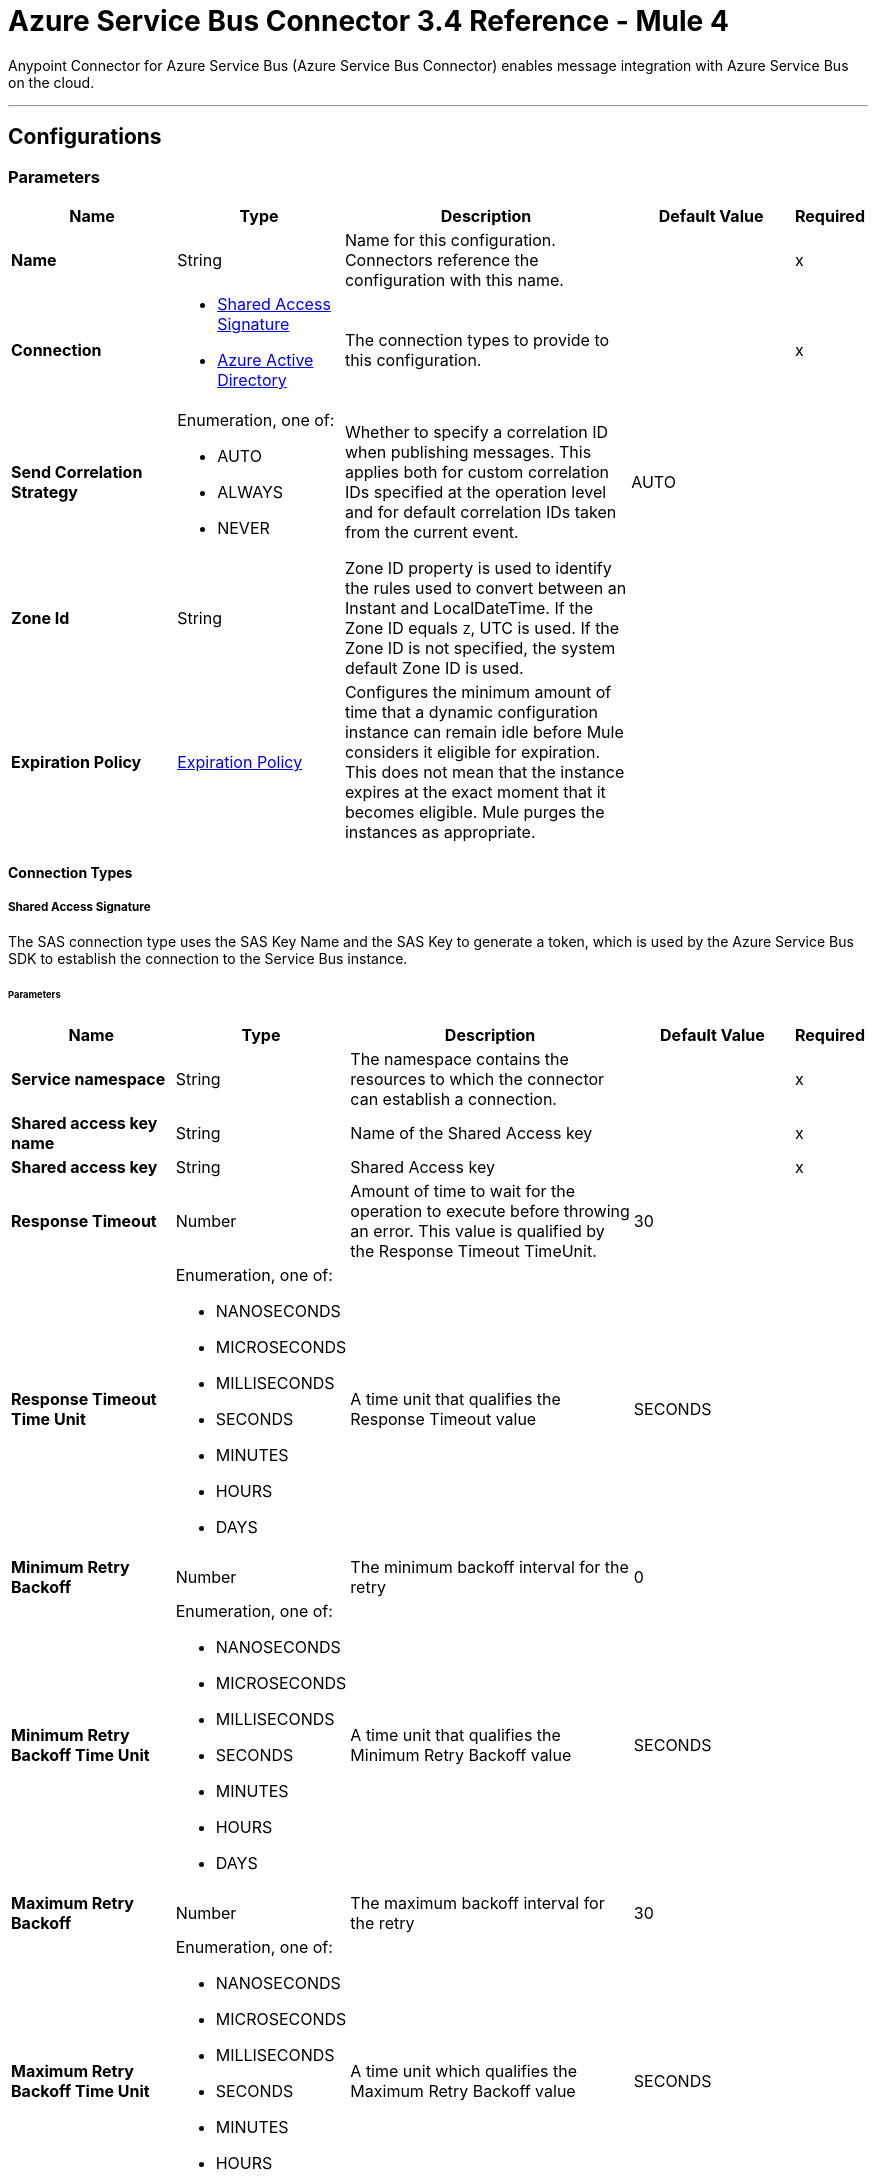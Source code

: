 = Azure Service Bus Connector 3.4 Reference - Mule 4

Anypoint Connector for Azure Service Bus (Azure Service Bus Connector) enables message integration with Azure Service Bus on the cloud.

---
[[config]]
== Configurations


=== Parameters
[%header,cols="20s,20a,35a,20a,5a"]
|===
| Name | Type | Description | Default Value | Required
|Name | String | Name for this configuration. Connectors reference the configuration with this name. | | x
| Connection a| * <<config_sas-connection, Shared Access Signature>>
* <<config_aad-connection, Azure Active Directory>>
 | The connection types to provide to this configuration. | | x
| Send Correlation Strategy a| Enumeration, one of:

** AUTO
** ALWAYS
** NEVER |  Whether to specify a correlation ID when publishing messages. This applies both for custom correlation IDs specified at the operation level and for default correlation IDs taken from the current event. |  AUTO |
| Zone Id a| String |  Zone ID property is used to identify the rules used to convert between an Instant and LocalDateTime. If the Zone ID equals `Z`, UTC is used. If the Zone ID is not specified, the system default Zone ID is used. |  |
| Expiration Policy a| <<ExpirationPolicy>> | Configures the minimum amount of time that a dynamic configuration instance can remain idle before Mule considers it eligible for expiration. This does not mean that the instance expires at the exact moment that it becomes eligible. Mule purges the instances as appropriate. |  |
|===

==== Connection Types
[[config_sas-connection]]
===== Shared Access Signature

The SAS connection type uses the SAS Key Name and the SAS Key to generate a token, which is used by the Azure Service Bus SDK to establish the connection to the Service Bus instance.

====== Parameters
[%header,cols="20s,20a,35a,20a,5a"]
|===
| Name | Type | Description | Default Value | Required
| Service namespace a| String |  The namespace contains the resources to which the connector can establish a connection. |  | x
| Shared access key name a| String |  Name of the Shared Access key |  | x
| Shared access key a| String |  Shared Access key |  | x
| Response Timeout a| Number |  Amount of time to wait for the operation to execute before throwing an error. This value is qualified by the Response Timeout TimeUnit. |  30 |
| Response Timeout Time Unit a| Enumeration, one of:

** NANOSECONDS
** MICROSECONDS
** MILLISECONDS
** SECONDS
** MINUTES
** HOURS
** DAYS |  A time unit that qualifies the Response Timeout value |  SECONDS |
| Minimum Retry Backoff a| Number | The minimum backoff interval for the retry |  0 |
| Minimum Retry Backoff Time Unit a| Enumeration, one of:

** NANOSECONDS
** MICROSECONDS
** MILLISECONDS
** SECONDS
** MINUTES
** HOURS
** DAYS | A time unit that qualifies the Minimum Retry Backoff value |  SECONDS |
| Maximum Retry Backoff a| Number |  The maximum backoff interval for the retry |  30 |
| Maximum Retry Backoff Time Unit a| Enumeration, one of:

** NANOSECONDS
** MICROSECONDS
** MILLISECONDS
** SECONDS
** MINUTES
** HOURS
** DAYS |  A time unit which qualifies the Maximum Retry Backoff value |  SECONDS |
| Retries a| Number |  The maximum amount of retries that the connector will attempt |  10 |
| Increased wait on server busy a| Number | Ammount of additional time to wait whenever there's a ServerBusyException |  0 |
| Increased wait on server busy Unit a| Enumeration, one of:

** NANOSECONDS
** MICROSECONDS
** MILLISECONDS
** SECONDS
** MINUTES
** HOURS
** DAYS |  A time unit which qualifies the Increased wait on server busy value |  SECONDS |
| Cache Producers | Boolean |  When checked the producer for a given destination is cached | `true` |
| Reconnection a| <<Reconnection>> |  Configures a reconnection strategy to use when a connector operation fails to connect to an external server. |  |
|===

[[config_aad-connection]]
===== Azure Active Directory

The Azure Active Directory (Azure AD) connection type provides role-based access control (RBAC), in which users can use https://docs.microsoft.com/azure/service-bus-messaging/authenticate-application[Azure AD app registrations] to generate a *Client Id* and a *Client Secret* for authentication.


====== Parameters

[%header,cols="20s,20a,35a,20a,5a"]
|===
| Name | Type | Description | Default Value | Required
| Service namespace a| String |  Namespace that contains resources to which the connector establishes a connection. |  | x
| Azure endpoint a| String |  Constructs the complete URL that the connector uses to establish a connection. |  servicebus.windows.net | 
| Tenant Id a| String |  Tenant in which the app registration and the Azure Service Bus instance are running. |  | x
| Client Id a| String |  ID of the app registration. |  | x
| Client Secret a| String |  Secret key of the app registration. |  | x
| Response Timeout a| Number |  How long to wait for an operation to execute before throwing an error.  |  30 |
| Response Timeout Time Unit a| Enumeration, one of:

** NANOSECONDS
** MICROSECONDS
** MILLISECONDS
** SECONDS
** MINUTES
** HOURS
** DAYS |  Time unit for the *Response Timeout* field. |  SECONDS |
| Minimum Retry Backoff a| Number | Minimum backoff interval for the retry. |  0 |
| Minimum Retry Backoff Time Unit a| Enumeration, one of:

** NANOSECONDS
** MICROSECONDS
** MILLISECONDS
** SECONDS
** MINUTES
** HOURS
** DAYS | Time unit for the *Minimum Retry Backoff* field. |  SECONDS |
| Maximum Retry Backoff a| Number |  Maximum backoff interval for the retry. |  30 |
| Maximum Retry Backoff Time Unit a| Enumeration, one of:

** NANOSECONDS
** MICROSECONDS
** MILLISECONDS
** SECONDS
** MINUTES
** HOURS
** DAYS |  Time unit for the *Maximum Retry Backoff* field. |  SECONDS |
| Retries a| Number |  Maximum number of retries that the connector attempts. |  10 |
| Increased wait on server busy a| Number | Ammount of additional time to wait whenever there's a ServerBusyException |  0 |
| Increased wait on server busy Unit a| Enumeration, one of:

** NANOSECONDS
** MICROSECONDS
** MILLISECONDS
** SECONDS
** MINUTES
** HOURS
** DAYS |  A time unit which qualifies the Increased wait on server busy value |  SECONDS |
| Cache Producers | Boolean |  When checked the producer for a given destination is cached | `true` |
| Reconnection a| <<Reconnection>> |  Configures a reconnection strategy to use when a connector operation fails to connect to an external server. |  |
|===

== List of Operations
* <<abandonMessage>>
* <<completeMessage>>
* <<receive>>
* <<receiveBatch>>
* <<send>>
* <<sendMessageBatch>>

== List of Sources
* <<message-listener>>


== Operations

[[abandonMessage]]
=== Abandon
`<azure-service-bus-messaging:abandon-message>`

Abandon message stored in the current receiver (This is equivalent to a NACK operation). This operation can be used only from inside a flow that also includes a *Message Listener Source* operation.


==== Parameters
[%header,cols="20s,20a,35a,20a,5a"]
|===
| Name | Type | Description | Default Value | Required
| Configuration | String | Name of the configuration to use | | x
| Lock Token a| String |  Lock Token from the message to abandon. This represents a UUID for a message. |  | x
| Reconnection Strategy a| * <<reconnect>>
* <<reconnect-forever>> |  Retry strategy in case of connectivity errors |  |
|===


=== For Configurations
* <<config>>

==== Throws

* AZURE-SERVICE-BUS-MESSAGING:CONNECTIVITY
* AZURE-SERVICE-BUS-MESSAGING:OPERATION_TIMEOUT
* AZURE-SERVICE-BUS-MESSAGING:RETRY_EXHAUSTED
* AZURE-SERVICE-BUS-MESSAGING:TOKEN_NOT_FOUND
* AZURE-SERVICE-BUS-MESSAGING:ANY


[[completeMessage]]
=== Complete
`<azure-service-bus-messaging:complete-message>`

This operation completes a message received from within a flow with a Message Listener operation in the current source. This is the same as an acknowledge.


==== Parameters
[%header,cols="20s,20a,35a,20a,5a"]
|===
| Name | Type | Description | Default Value | Required
| Configuration | String | Name of the configuration to use | | x
| Lock Token a| String | Lock Token from the message to ACK. This represents a UUID for a message. |  | x
| Reconnection Strategy a| * <<reconnect>>
* <<reconnect-forever>> |  Retry strategy in case of connectivity errors |  |
|===


=== For Configurations
* <<config>>

==== Throws

* AZURE-SERVICE-BUS-MESSAGING:TOKEN_EXPIRED
* AZURE-SERVICE-BUS-MESSAGING:OPERATION_TIMEOUT
* AZURE-SERVICE-BUS-MESSAGING:ANY
* AZURE-SERVICE-BUS-MESSAGING:CONNECTIVITY
* AZURE-SERVICE-BUS-MESSAGING:RETRY_EXHAUSTED
* AZURE-SERVICE-BUS-MESSAGING:TOKEN_NOT_FOUND


[[receive]]
=== Receive
`<azure-service-bus-messaging:receive>`

This operation receives a message from a specific queue or subscription. In this version of the connector, only Immediate Receive Mode (`RECEIVEANDDELETE`) is supported.

==== Parameters
[%header,cols="20s,20a,35a,20a,5a"]
|===
| Name | Type | Description | Default Value | Required
| Configuration | String | Name of the configuration to use | | x
| Output Mime Type a| String | MIME type of the payload that this operation outputs |  |
| Output Encoding a| String |  Encoding of the payload that this operation outputs |  |
| Destination Name a| String | Name of the destination from which messages are received |  | x
| Subscription Name a| String | Name of the subscription from which messages are received |  NONE |
| Target Variable a| String | Name of a variable in which to store the operation's output |  |
| Target Value a| String |  Expression that evaluates the operation's output. The expression outcome is stored in the target variable. |  #[payload] |
| Reconnection Strategy a| * <<reconnect>>
* <<reconnect-forever>> | Retry strategy in case of connectivity errors |  |
|===

==== Output
[%autowidth.spread]
|===
|Type |Binary
| Attributes Type a| <<AttributesWithoutLockToken>>
|===

=== For Configurations
* <<config>>

==== Throws

* AZURE-SERVICE-BUS-MESSAGING:OPERATION_TIMEOUT
* AZURE-SERVICE-BUS-MESSAGING:INVALID_SIGNATURE
* AZURE-SERVICE-BUS-MESSAGING:NOT_ENOUGH_PERMITS
* AZURE-SERVICE-BUS-MESSAGING:CONNECTIVITY
* AZURE-SERVICE-BUS-MESSAGING:DESTINATION_NOT_FOUND
* AZURE-SERVICE-BUS-MESSAGING:RETRY_EXHAUSTED
* AZURE-SERVICE-BUS-MESSAGING:ANY


[[receiveBatch]]
=== Receive Batch
`<azure-service-bus-messaging:receive-batch>`

This operation attempts to receive up to maxMessageCount messages from a specific queue or subscription. In this version of the connector, only Immediate Receive Mode (`RECEIVEANDDELETE`) is supported.

Due to the design of the Azure-provided SDK that the Azure Service Bus Connector uses, the actual number of messages received may be fewer or more than the maxMessageCount specified. This behavior occurs because the SDK treats maxMessageCount as an approximation rather than a strict limit. Additionally, a null value may be returned if the operation exceeds the specified timeout or if there are no more messages to receive.

Important: To ensure that all available messages are received, you may need to call this operation multiple times.


==== Parameters
[%header,cols="20s,20a,35a,20a,5a"]
|===
| Name | Type | Description | Default Value | Required
| Configuration | String | Name of the configuration to use | | x
| Max Message Count a| Number | Maximum number of messages that can be received |  | x
| Destination Name a| String | Name of the destination from which messages are received |  | x
| Subscription Name a| String | Name of the subscription from which messages are received |  NONE |
| Target Variable a| String | Name of a variable in which to store the operation's output |  |
| Target Value a| String | An expression that evaluates the operation's output. The expression outcome is stored in the target variable. |  #[payload] |
| Reconnection Strategy a| * <<reconnect>>
* <<reconnect-forever>> |  Retry strategy in case of connectivity errors |  |
|===

==== Output
[%autowidth.spread]
|===
|Type |Array of Message of [Binary] payload and [<<AttributesWithoutLockToken>>] attributes
|===

=== For Configurations
* <<config>>

==== Throws

* AZURE-SERVICE-BUS-MESSAGING:OPERATION_TIMEOUT
* AZURE-SERVICE-BUS-MESSAGING:INVALID_SIGNATURE
* AZURE-SERVICE-BUS-MESSAGING:NOT_ENOUGH_PERMITS
* AZURE-SERVICE-BUS-MESSAGING:CONNECTIVITY
* AZURE-SERVICE-BUS-MESSAGING:DESTINATION_NOT_FOUND
* AZURE-SERVICE-BUS-MESSAGING:RETRY_EXHAUSTED
* AZURE-SERVICE-BUS-MESSAGING:ANY


[[send]]
=== Send
`<azure-service-bus-messaging:send>`

This operation sends a message to a Queue or Topic.


==== Parameters
[%header,cols="20s,20a,35a,20a,5a"]
|===
| Name | Type | Description | Default Value | Required
| Configuration | String | Name of the configuration to use | | x
| Destination Name a| String | Destination name to which to send the message |  | x
| Body a| Binary |  Body of this message |  #[payload] |
| Message Id a| String |  Message identifier is an application-defined value that uniquely identifies the message and its payload |  |
| Send Correlation Strategy a| Enumeration, one of:

** AUTO
** ALWAYS
** NEVER |  Lists the possible strategies to determine the correlation ID to send on an outbound operation that supports correlation |  |
| Correlation Id a| String |  Allows an application to specify a context for the message for the purposes of correlation |  |
| Session Id a| String | Session identifier for a session-aware entity |  |
| Reply To a| String |  Name of the destination to which to send the message reply |  |
| Reply To Session Id a| String |  The ID of the Session associated with the message. |  |
| Label a| String |  Enables the application to indicate the purpose of the message to the receiver |  |
| Partition Key a| String |  For partitioned entities, setting this value enables assigning related messages to the same internal partition, so that the submission sequence order is correctly recorded. |  |
| Time To Live a| Number | Relative duration, in milliseconds, after which the message expires, starting from the instant the message is accepted and stored by the broker |  |
| Time To Live Time Unit a| Enumeration, one of:

** NANOSECONDS
** MICROSECONDS
** MILLISECONDS
** SECONDS
** MINUTES
** HOURS
** DAYS | Time unit for the Write Concern Timeout |  SECONDS |
| Scheduled Enqueue Time Utc a| DateTime |  Defines the UTC instant at which the message is logically enqueued, sequenced, and therefore made available for retrieval |  |
| Properties a| Object |  Map of user application properties set on the message |  |
| Reconnection Strategy a| * <<reconnect>>
* <<reconnect-forever>> | Retry strategy in case of connectivity errors |  |
|===


=== For Configurations
* <<config>>

==== Throws
* AZURE-SERVICE-BUS-MESSAGING:PAYLOAD_SIZE_EXCEEDED
* AZURE-SERVICE-BUS-MESSAGING:OPERATION_TIMEOUT
* AZURE-SERVICE-BUS-MESSAGING:INVALID_SIGNATURE
* AZURE-SERVICE-BUS-MESSAGING:NOT_ENOUGH_PERMITS
* AZURE-SERVICE-BUS-MESSAGING:CONNECTIVITY
* AZURE-SERVICE-BUS-MESSAGING:DESTINATION_NOT_FOUND
* AZURE-SERVICE-BUS-MESSAGING:RETRY_EXHAUSTED
* AZURE-SERVICE-BUS-MESSAGING:INVALID_PARAMS
* AZURE-SERVICE-BUS-MESSAGING:ANY


[[sendMessageBatch]]
=== Send batch of messages
`<azure-service-bus-messaging:send-message-batch>`

This operation sends a list of messages to a queue or topic.


==== Parameters
[%header,cols="20s,20a,35a,20a,5a"]
|===
| Name | Type | Description | Default Value | Required
| Configuration | String | Name of the configuration to use | | x
| Destination Name a| String | Destination name to which to send the message |  | x
| Messages a| Array of Any |  Messages to send |  #[payload] |
| Reconnection Strategy a| * <<reconnect>>
* <<reconnect-forever>> |  A retry strategy in case of connectivity errors |  |
|===


=== For Configurations
* <<config>>

==== Throws
* AZURE-SERVICE-BUS-MESSAGING:PAYLOAD_SIZE_EXCEEDED
* AZURE-SERVICE-BUS-MESSAGING:OPERATION_TIMEOUT
* AZURE-SERVICE-BUS-MESSAGING:INVALID_SIGNATURE
* AZURE-SERVICE-BUS-MESSAGING:ANY
* AZURE-SERVICE-BUS-MESSAGING:NOT_ENOUGH_PERMITS
* AZURE-SERVICE-BUS-MESSAGING:CONNECTIVITY
* AZURE-SERVICE-BUS-MESSAGING:DESTINATION_NOT_FOUND
* AZURE-SERVICE-BUS-MESSAGING:RETRY_EXHAUSTED
* AZURE-SERVICE-BUS-MESSAGING:INVALID_PARAMS


== Sources

[[message-listener]]
=== Message Listener
`<azure-service-bus-messaging:message-listener>`

This operation receives messages from a specific queue or subscription.


==== Parameters
[%header,cols="20s,20a,35a,20a,5a"]
|===
| Name | Type | Description | Default Value | Required
| Configuration | String | Name of the configuration to use. | | x
| Acknowledgment mode a| Enumeration, one of:

** AUTO
** MANUAL
** IMMEDIATE | Specifies the way to acknowledge received messages. AUTO and MANUAL uses the PeekLock mode. IMMEDIATE uses the ReceiveAndDelete mode. |  | x
| Prefetch Count a| Number |  When Prefetch is enabled, the receiver quietly acquires more messages, up to the PrefetchCount limit, beyond what the application initially requested. Setting this value to zero (`0`) disables prefetching. |  0 |
| Number Of Consumers a| Number | Number of concurrent consumers to use to receive messages |  |
|Buffered Mode | Boolean | Buffered is the default mode. Consumers send the message to the flow and immediately receive the next message. If Buffered Mode is disabled, the consumers do not receive the next message until the current message exits the flow. | true |
| Output Mime Type a| String | MIME type of the payload that this operation outputs |  |
| Output Encoding a| String |  Encoding of the payload that this operation outputs |  |
| Primary Node Only a| Boolean |  Whether this source should be executed only on the primary node when running in a cluster |  true |
| Redelivery Policy a| <<RedeliveryPolicy>> |  Defines a policy for processing the redelivery of the same message |  |
| Destination Name a| String | Name of the destination from which messages are received |  | x
| Subscription Name a| String | Name of the subscription from which messages are received |  NONE |
| Reconnection Strategy a| * <<reconnect>>
* <<reconnect-forever>> | Retry strategy in case of connectivity errors |  |
| Body a| Binary |  Body of the message |  #[payload] |
| Message Id a| String |  The message identifier is an application-defined value that uniquely identifies the message and its payload. |  |
| Send Correlation Strategy a| Enumeration, one of:

** AUTO
** ALWAYS
** NEVER |  |  AUTO |
| Correlation Id a| String |  Allows an application to specify a context for the message for the purposes of correlation |  |
| Session Id a| String | Session identifier for a session-aware entity |  |
| Reply To a| String | Standard way to express a reply path to the receiver of the message |  |
| Reply To Session Id a| String | Session identifier for a session-aware entity |  |
| Label a| String |  Enables the application to indicate the purpose of the message to the receiver |  |
| Partition Key a| String |  For partitioned entities, setting this value enables assigning related messages to the same internal partition, so that the submission sequence order is correctly recorded. |  |
| Time To Live a| Number |  This value is the relative duration after which the message expires, starting from the instant the message is accepted and stored by the broker |  |
| Time To Live Time Unit a| Enumeration, one of:

** NANOSECONDS
** MICROSECONDS
** MILLISECONDS
** SECONDS
** MINUTES
** HOURS
** DAYS |  Time unit for the Write Concern Timeout |  SECONDS |
| Scheduled Enqueue Time Utc a| DateTime |  Defines the UTC instant at which the message is logically enqueued, sequenced, and made available for retrieval |  |
| Properties a| Object |  Map of user application properties set on the message |  |
|===

==== Output
[%autowidth.spread]
|===
|Type |Binary
| Attributes Type a| <<AzureMessageAttributes>>
|===

=== For Configurations
* <<config>>



== Types
[[Reconnection]]
=== Reconnection

[%header,cols="20s,25a,30a,15a,10a"]
|===
| Field | Type | Description | Default Value | Required
| Fails Deployment a| Boolean | When the application is deployed, a connectivity test is performed on all connectors. If set to true, deployment fails if the test doesn't pass after exhausting the associated reconnection strategy. |  |
| Reconnection Strategy a| * <<reconnect>>
* <<reconnect-forever>> | Reconnection strategy to use. |  |
|===

[[reconnect]]
=== Reconnect

[%header,cols="20s,25a,30a,15a,10a"]
|===
| Field | Type | Description | Default Value | Required
| Frequency a| Number | How often in milliseconds to reconnect |  |
| Count a| Number | How many reconnection attempts to make |  |
|===

[[reconnect-forever]]
=== Reconnect Forever

[%header,cols="20s,25a,30a,15a,10a"]
|===
| Field | Type | Description | Default Value | Required
| Frequency a| Number | How often in milliseconds to reconnect |  |
|===

[[ExpirationPolicy]]
=== Expiration Policy

[%header,cols="20s,25a,30a,15a,10a"]
|===
| Field | Type | Description | Default Value | Required
| Max Idle Time a| Number | A scalar time value for the maximum amount of time a dynamic configuration instance is allowed to be idle before it's considered eligible for expiration |  |
| Time Unit a| Enumeration, one of:

** NANOSECONDS
** MICROSECONDS
** MILLISECONDS
** SECONDS
** MINUTES
** HOURS
** DAYS | A time unit that qualifies the maxIdleTime attribute |  |
|===

[[AzureMessageAttributes]]
=== Azure Message Attributes

[%header,cols="20s,25a,30a,15a,10a"]
|===
| Field | Type | Description | Default Value | Required
| Correlation Id a| String | Specifies a context for the message for correlation purposes  |  |
| Dead Letter Source a| String | Read-only property that indicates the entity in which the message was unable to be delivered |  |
| Delivery Count a| Number | Number of times message delivery was attempted. When a message lock expires, or when the message is abandoned by the receiver, delivery count increases.    |  |
| Enqueued Time Utc a| DateTime | The instant in UTC time when the message is accepted and stored in the entity  |  |
| Expires At a| DateTime | The instant in UTC time when the message is marked for removal and no longer able to be retrieved from the entity because of its expiration, which is controlled by *Time to Live*. |  |
| Label a| String | States the purpose of the message to the receiver |  |
| Lock Token a| String | Read-only property that references the lock that is in peek-lock receive mode  |  |
| Locked Until Utc a| DateTime | UTC instant until which the message is kept locked in the queue or subscription |  |
| Message Id a| String | Uniquely identifies the message and its payload |  |
| Partition Key a| String | Used for partitioned entities to enable related messages to be assigned to the same internal partition so that submission sequence order of the messages is recorded correctly   |  |
| Properties a| Object |  |  |
| Reply To a| String | Path for where the receiver of the message can reply  |  |
| Reply To Session Id a| String | Specify the specific session ID for where the application can receive messages  |  |
| Scheduled Enqueue Time Utc a| DateTime | Schedule the UTC time for when the message will appear in the queue  |  |
| Sequence Number a| Number | Unique 64-bit integer that is assigned to a message when the message is accepted and stored by the broker, and which functions as the message's true ID  |  |
| Session Id a| String | Specifies the session association of the message for session-aware entities  |  |
| Time To Live a| Any | Relative duration after which time the message expires, starting at the moment the message is accepted and stored by the broker, as defined in Enqueued Time UTC  |  |
| To a| String | Reserved for future use in routing scenarios and currently ignored by the broker. Can be used by applications in rule-driven, auto-forward chaining interactions to specify the intended logical destination of the message |  |
| Via Partition Key a| String | Selects the transfer queue partition when a message is sent through a transfer queue in the scope of a transaction  |  |
|===

[[RedeliveryPolicy]]
=== Redelivery Policy

[%header,cols="20s,25a,30a,15a,10a"]
|===
| Field | Type | Description | Default Value | Required
| Max Redelivery Count a| Number | Maximum number of times a message can be redelivered and processed unsuccessfully before triggering a process-failed-message |  |
| Use Secure Hash a| Boolean | Whether to use a secure hash algorithm to identify a redelivered message. |  |
| Message Digest Algorithm a| String | Secure hashing algorithm to use. If not set, the default is SHA-256. | SHA-256 |
| Id Expression a| String | Defines one or more expressions to use to determine when a message is redelivered. This property can be set only if useSecureHash is false. |  |
| Object Store a| Object Store | Object store where the redelivery counter for each message is stored |  |
|===

[[AttributesWithoutLockToken]]
=== Attributes Without Lock Token

[%header,cols="20s,25a,30a,15a,10a"]
|===
| Field | Type | Description | Default Value | Required
| Correlation Id a| String |Specifies a context for the message for correlation purposes  |  |
| Dead Letter Source a| String | Read-only property that indicates the entity in which the message was unable to be delivered |  |
| Delivery Count a| Number | Number of times message delivery was attempted. When a message lock expires, or when the message is abandoned by the receiver, delivery count increases. |  |
| Enqueued Time Utc a| DateTime | The instant in UTC time when the message is accepted and stored in the entity  |  |
| Expires At a| DateTime | The instant in UTC time when the message is marked for removal and no longer able to be retrieved from the entity because of its expiration, which is controlled by *Time to Live*.  |  |
| Label a| String | States the purpose of the message to the receiver |  |
| Locked Until Utc a| DateTime | UTC instant until which the message is kept locked in the queue or subscription |  |
| Message Id a| String | Uniquely identifies the message and its payload |  |
| Partition Key a| String | Used for partitioned entities to enable related messages to be assigned to the same internal partition so that submission sequence order of the messages is recorded correctly |  |
| Properties a| Object |  |  |
| Reply To a| String | Path for where the receiver of the message can reply  |  |
| Reply To Session Id a| String | Specify the specific session ID for where the application can receive messages  |  |
| Scheduled Enqueue Time Utc a| DateTime | Schedule the UTC time for when the message will appear in the queue  |  |
| Sequence Number a| Number | Unique 64-bit integer that is assigned to a message when the message is accepted and stored by the broker, and which functions as the message's true ID  |  |
| Session Id a| String | Specifies the session association of the message for session-aware entities |  |
| Time To Live a| Any | Relative duration after which time the message expires, starting at the moment the message is accepted and stored by the broker, as defined in Enqueued Time UTC  |  |
| To a| String | Reserved for future use in routing scenarios and currently ignored by the broker. Can be used by applications in rule-driven, auto-forward chaining interactions to specify the intended logical destination of the message |  |
| Via Partition Key a| String | Selects the transfer queue partition when a message is sent through a transfer queue in the scope of a transaction |  |
|===


== See Also

* xref:connectors::introduction/introduction-to-anypoint-connectors.adoc[Introduction to Anypoint Connectors]
* xref:release-notes::connector/azure-service-bus-connector-release-notes-mule-4.adoc[Azure Service Bus Connector Release Notes]
* https://help.mulesoft.com[MuleSoft Help Center]

